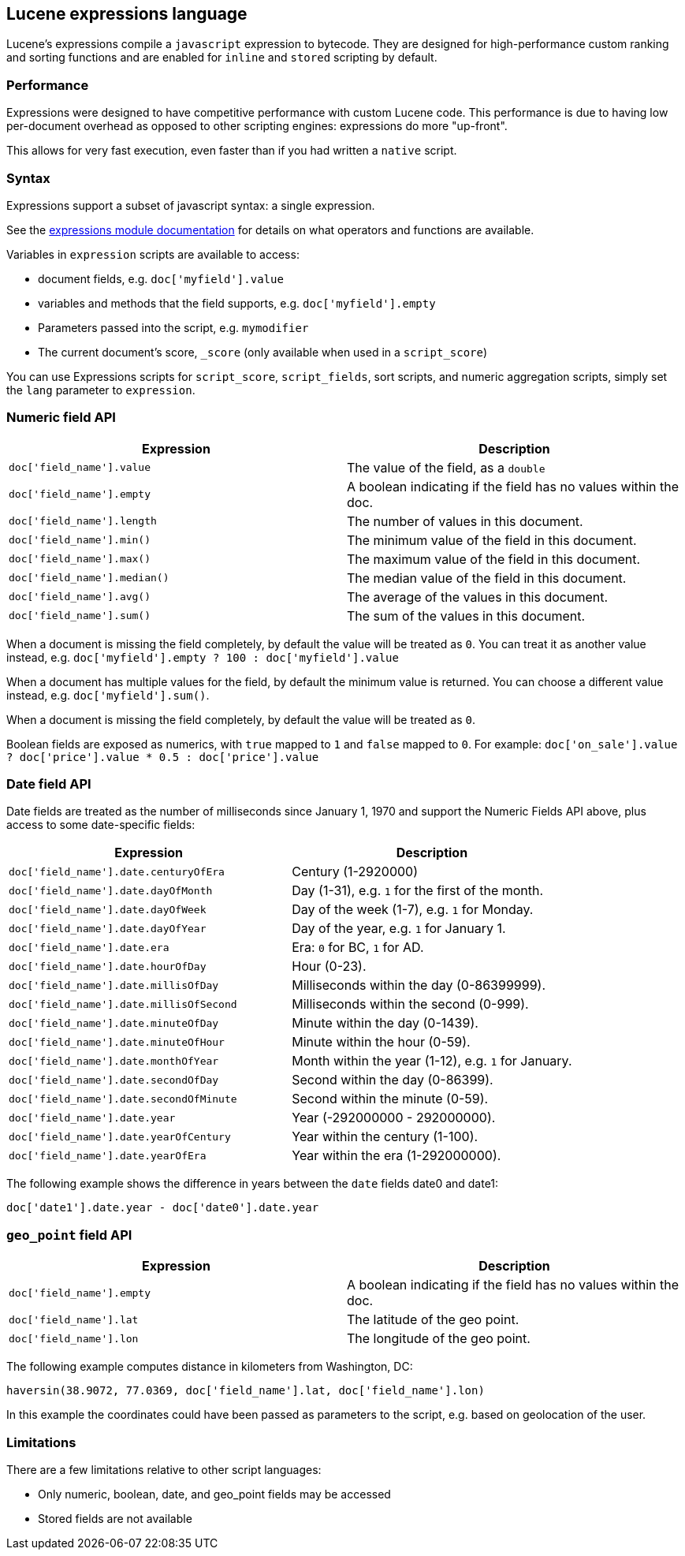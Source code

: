 [[modules-scripting-expression]]
== Lucene expressions language

Lucene's expressions compile a `javascript` expression to bytecode. They are
designed for high-performance custom ranking and sorting functions and are
enabled for `inline` and `stored` scripting by default.

[float]
=== Performance

Expressions were designed to have competitive performance with custom Lucene code.
This performance is due to having low per-document overhead as opposed to other
scripting engines: expressions do more "up-front".

This allows for very fast execution, even faster than if you had written a `native` script.

[float]
=== Syntax

Expressions support a subset of javascript syntax: a single expression.

See the link:http://lucene.apache.org/core/6_0_0/expressions/index.html?org/apache/lucene/expressions/js/package-summary.html[expressions module documentation]
for details on what operators and functions are available.

Variables in `expression` scripts are available to access:

* document fields, e.g. `doc['myfield'].value`
* variables and methods that the field supports, e.g. `doc['myfield'].empty`
* Parameters passed into the script, e.g. `mymodifier`
* The current document's score, `_score` (only available when used in a `script_score`)

You can use Expressions scripts for `script_score`, `script_fields`, sort scripts, and numeric aggregation
scripts, simply set the `lang` parameter to `expression`.

[float]
=== Numeric field API
[cols="<,<",options="header",]
|=======================================================================
|Expression |Description
|`doc['field_name'].value` |The value of the field, as a `double`

|`doc['field_name'].empty` |A boolean indicating if the field has no
values within the doc.

|`doc['field_name'].length` |The number of values in this document.

|`doc['field_name'].min()` |The minimum value of the field in this document.

|`doc['field_name'].max()` |The maximum value of the field in this document.

|`doc['field_name'].median()` |The median value of the field in this document.

|`doc['field_name'].avg()` |The average of the values in this document.

|`doc['field_name'].sum()` |The sum of the values in this document.
|=======================================================================

When a document is missing the field completely, by default the value will be treated as `0`.
You can treat it as another value instead, e.g. `doc['myfield'].empty ? 100 : doc['myfield'].value`

When a document has multiple values for the field, by default the minimum value is returned.
You can choose a different value instead, e.g. `doc['myfield'].sum()`.

When a document is missing the field completely, by default the value will be treated as `0`.

Boolean fields are exposed as numerics, with `true` mapped to `1` and `false` mapped to `0`.
For example: `doc['on_sale'].value ? doc['price'].value * 0.5 : doc['price'].value`

[float]
=== Date field API
Date fields are treated as the number of milliseconds since January 1, 1970 and
support the Numeric Fields API above, plus access to some date-specific fields:

[cols="<,<",options="header",]
|=======================================================================
|Expression |Description
|`doc['field_name'].date.centuryOfEra`|Century (1-2920000)

|`doc['field_name'].date.dayOfMonth`|Day (1-31), e.g. `1` for the first of the month.

|`doc['field_name'].date.dayOfWeek`|Day of the week (1-7), e.g. `1` for Monday.

|`doc['field_name'].date.dayOfYear`|Day of the year, e.g. `1` for January 1.

|`doc['field_name'].date.era`|Era: `0` for BC, `1` for AD.

|`doc['field_name'].date.hourOfDay`|Hour (0-23).

|`doc['field_name'].date.millisOfDay`|Milliseconds within the day (0-86399999).

|`doc['field_name'].date.millisOfSecond`|Milliseconds within the second (0-999).

|`doc['field_name'].date.minuteOfDay`|Minute within the day (0-1439).

|`doc['field_name'].date.minuteOfHour`|Minute within the hour (0-59).

|`doc['field_name'].date.monthOfYear`|Month within the year (1-12), e.g. `1` for January.

|`doc['field_name'].date.secondOfDay`|Second within the day (0-86399).

|`doc['field_name'].date.secondOfMinute`|Second within the minute (0-59).

|`doc['field_name'].date.year`|Year (-292000000 - 292000000).

|`doc['field_name'].date.yearOfCentury`|Year within the century (1-100).

|`doc['field_name'].date.yearOfEra`|Year within the era (1-292000000).
|=======================================================================

The following example shows the difference in years between the `date` fields date0 and date1:

`doc['date1'].date.year - doc['date0'].date.year`

[float]
[[geo-point-field-api]]
=== `geo_point` field API
[cols="<,<",options="header",]
|=======================================================================
|Expression |Description
|`doc['field_name'].empty` |A boolean indicating if the field has no
values within the doc.

|`doc['field_name'].lat` |The latitude of the geo point.

|`doc['field_name'].lon` |The longitude of the geo point.
|=======================================================================

The following example computes distance in kilometers from Washington, DC:

`haversin(38.9072, 77.0369, doc['field_name'].lat, doc['field_name'].lon)`

In this example the coordinates could have been passed as parameters to the script,
e.g. based on geolocation of the user.

[float]
=== Limitations

There are a few limitations relative to other script languages:

* Only numeric, boolean, date, and geo_point fields may be accessed
* Stored fields are not available
